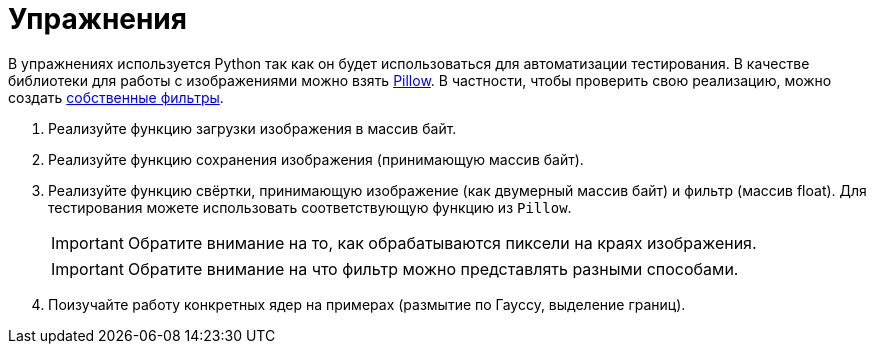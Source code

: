 = Упражнения

В упражнениях используется Python так как он будет использоваться для автоматизации тестирования.
В качестве библиотеки для работы с изображениями можно взять https://pypi.org/project/pillow/[Pillow].
В частности, чтобы проверить свою реализацию, можно создать https://pillow.readthedocs.io/en/stable/reference/ImageFilter.html#PIL.ImageFilter.Kernel[собственные фильтры].

. Реализуйте функцию загрузки изображения в массив байт.
. Реализуйте функцию сохранения изображения (принимающую массив байт).
. Реализуйте функцию свёртки, принимающую изображение (как двумерный массив байт) и фильтр (массив float). Для тестирования можете использовать соответствующую функцию из `Pillow`.
+
IMPORTANT: Обратите внимание на то, как обрабатываются пиксели на краях изображения.
+
IMPORTANT: Обратите внимание на что фильтр можно представлять разными способами.

. Поизучайте работу конкретных ядер на примерах (размытие по Гауссу, выделение границ).
